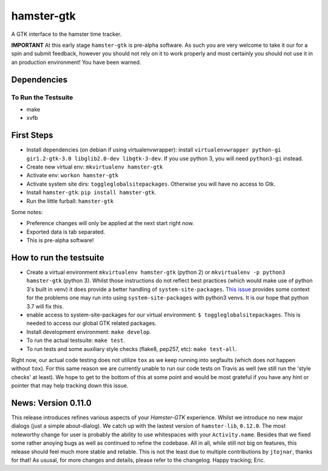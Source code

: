 ===============================
hamster-gtk
===============================

.. image:: https://img.shields.io/pypi/v/hamster-gtk.svg
        :target: https://pypi.python.org/pypi/hamster-gtk

.. image:: https://img.shields.io/travis/projecthamster/hamster-gtk/master.svg
        :target: https://travis-ci.org/projecthamster/hamster-gtk

.. .. image:: https://readthedocs.org/projects/hamster-gtk/badge/?version=latest
        :target: https://readthedocs.org/projects/hamster-gtk/?badge=latest
        :alt: Documentation Status


A GTK interface to the hamster time tracker.

**IMPORTANT**
At this early stage ``hamster-gtk`` is pre-alpha software. As such you are very
welcome to take it our for a spin and submit feedback, however you should not
rely on it to work properly and most certainly you should not use it in an
production environment!
You have been warned.

Dependencies
-------------

To Run the Testsuite
~~~~~~~~~~~~~~~~~~~~~
- make
- xvfb

First Steps
------------
* Install dependencies (on debian if using virtualenvwrapper):
  install ``virtualenvwrapper python-gi gir1.2-gtk-3.0 libglib2.0-dev
  libgtk-3-dev``.
  If you use python 3, you will need ``python3-gi`` instead.
* Create new virtual env: ``mkvirtualenv hamster-gtk``
* Activate env: ``workon hamster-gtk``
* Activate system site dirs: ``toggleglobalsitepackages``. Otherwise you will
  have no access to Gtk.
* Install ``hamster-gtk``: ``pip install hamster-gtk``.
* Run the little furball: ``hamster-gtk``

Some notes:

* Preference changes will only be applied at the next start right now.
* Exported data is tab separated.
* This is pre-alpha software!

How to run the testsuite
-------------------------
- Create a virtual environment ``mkvirtualenv hamster-gtk`` (python 2) or
  ``mkvirtualenv -p python3 hamster-gtk`` (python 3). Whilst those instructions
  do not reflect best practices (which would make use of python 3's built in
  venv) it does provide a better handling of ``system-site-packages``.
  `This issue <http://bugs.python.org/issue24875>`_ provides some context for
  the problems one may run into using ``system-site-packages`` with python3
  venvs. It is our hope that python 3.7 will fix this.
- enable access to system-site-packages for our virtual environment:
  ``$ toggleglobalsitepackages``. This is needed to access our global GTK
  related packages.
- Install development environment: ``make develop``.
- To run the actual testsuite: ``make test``.
- To run tests and some auxiliary style checks (flake8, pep257, etc):
  ``make test-all``.

Right now, our actual code testing does not utilize ``tox`` as we keep running
into segfaults (which does not happen without ``tox``).
For  this same reason we are currently unable to run our code tests on Travis
as well (we still run the 'style checks' at least).
We hope to get to the bottom of this at some point and would be most grateful
if you have any hint or pointer that may help tracking down this issue.

News: Version 0.11.0
----------------------
This release introduces refines various aspects of your *Hamster-GTK*
experience. Whilst we introduce no new major dialogs (just a simple
about-dialog). We catch up with the lastest version of ``hamster-lib``,
``0.12.0``. The most noteworthy change for user is probably the ability to use
whitespaces with your ``Activity.name``. Besides that we fixed some rather
anoying bugs as well as continued to refine the codebase. All in all, while
still not big on features, this release should feel much more stable and
reliable. This is not the least due to multiple contributions by ``jtojnar``,
thanks for that! As ususal, for more changes and details, please refer to the
changelog. Happy tracking; Eric.
